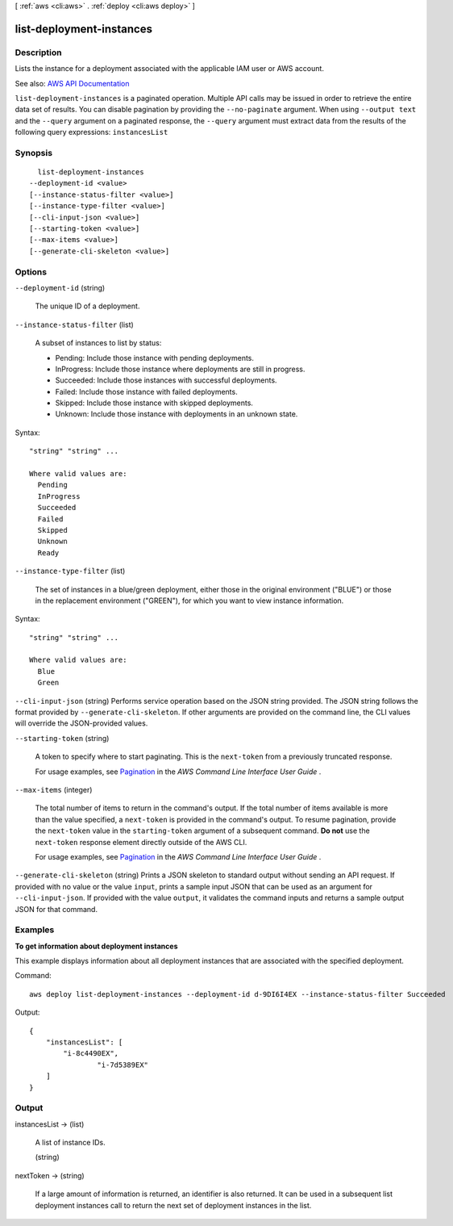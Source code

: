 [ :ref:`aws <cli:aws>` . :ref:`deploy <cli:aws deploy>` ]

.. _cli:aws deploy list-deployment-instances:


*************************
list-deployment-instances
*************************



===========
Description
===========



Lists the instance for a deployment associated with the applicable IAM user or AWS account.



See also: `AWS API Documentation <https://docs.aws.amazon.com/goto/WebAPI/codedeploy-2014-10-06/ListDeploymentInstances>`_


``list-deployment-instances`` is a paginated operation. Multiple API calls may be issued in order to retrieve the entire data set of results. You can disable pagination by providing the ``--no-paginate`` argument.
When using ``--output text`` and the ``--query`` argument on a paginated response, the ``--query`` argument must extract data from the results of the following query expressions: ``instancesList``


========
Synopsis
========

::

    list-deployment-instances
  --deployment-id <value>
  [--instance-status-filter <value>]
  [--instance-type-filter <value>]
  [--cli-input-json <value>]
  [--starting-token <value>]
  [--max-items <value>]
  [--generate-cli-skeleton <value>]




=======
Options
=======

``--deployment-id`` (string)


  The unique ID of a deployment.

  

``--instance-status-filter`` (list)


  A subset of instances to list by status:

   

   
  * Pending: Include those instance with pending deployments. 
   
  * InProgress: Include those instance where deployments are still in progress. 
   
  * Succeeded: Include those instances with successful deployments. 
   
  * Failed: Include those instance with failed deployments. 
   
  * Skipped: Include those instance with skipped deployments. 
   
  * Unknown: Include those instance with deployments in an unknown state. 
   

  



Syntax::

  "string" "string" ...

  Where valid values are:
    Pending
    InProgress
    Succeeded
    Failed
    Skipped
    Unknown
    Ready





``--instance-type-filter`` (list)


  The set of instances in a blue/green deployment, either those in the original environment ("BLUE") or those in the replacement environment ("GREEN"), for which you want to view instance information.

  



Syntax::

  "string" "string" ...

  Where valid values are:
    Blue
    Green





``--cli-input-json`` (string)
Performs service operation based on the JSON string provided. The JSON string follows the format provided by ``--generate-cli-skeleton``. If other arguments are provided on the command line, the CLI values will override the JSON-provided values.

``--starting-token`` (string)
 

  A token to specify where to start paginating. This is the ``next-token`` from a previously truncated response.

   

  For usage examples, see `Pagination <https://docs.aws.amazon.com/cli/latest/userguide/pagination.html>`_ in the *AWS Command Line Interface User Guide* .

   

``--max-items`` (integer)
 

  The total number of items to return in the command's output. If the total number of items available is more than the value specified, a ``next-token`` is provided in the command's output. To resume pagination, provide the ``next-token`` value in the ``starting-token`` argument of a subsequent command. **Do not** use the ``next-token`` response element directly outside of the AWS CLI.

   

  For usage examples, see `Pagination <https://docs.aws.amazon.com/cli/latest/userguide/pagination.html>`_ in the *AWS Command Line Interface User Guide* .

   

``--generate-cli-skeleton`` (string)
Prints a JSON skeleton to standard output without sending an API request. If provided with no value or the value ``input``, prints a sample input JSON that can be used as an argument for ``--cli-input-json``. If provided with the value ``output``, it validates the command inputs and returns a sample output JSON for that command.



========
Examples
========

**To get information about deployment instances**

This example displays information about all deployment instances that are associated with the specified deployment.

Command::

  aws deploy list-deployment-instances --deployment-id d-9DI6I4EX --instance-status-filter Succeeded

Output::

  {
      "instancesList": [
          "i-8c4490EX",
		  "i-7d5389EX"
      ]
  }

======
Output
======

instancesList -> (list)

  

  A list of instance IDs.

  

  (string)

    

    

  

nextToken -> (string)

  

  If a large amount of information is returned, an identifier is also returned. It can be used in a subsequent list deployment instances call to return the next set of deployment instances in the list.

  

  

